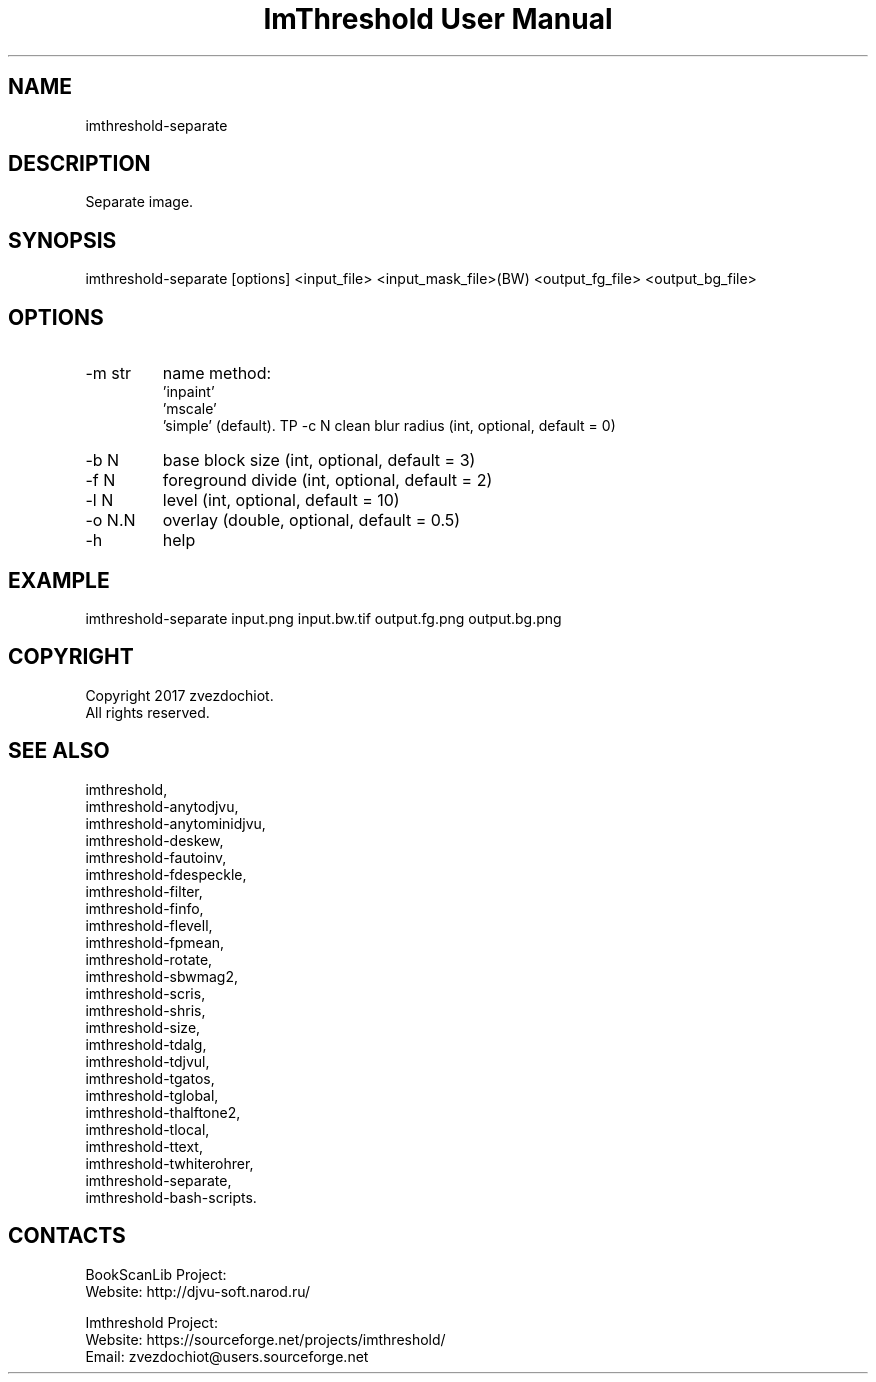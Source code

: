.TH "ImThreshold User Manual" 1 "17 Jan 2018" "ImThreshold documentation"

.SH NAME
imthreshold-separate

.SH DESCRIPTION
Separate image.

.SH SYNOPSIS
imthreshold-separate [options] <input_file> <input_mask_file>(BW) <output_fg_file> <output_bg_file>

.SH OPTIONS
.TP
-m str
name method:
                    'inpaint'
                    'mscale'
                    'simple' (default).
TP
-c N
clean blur radius (int, optional, default = 0)
.TP
-b N
base block size (int, optional, default = 3)
.TP
-f N
foreground divide (int, optional, default = 2)
.TP
-l N
level (int, optional, default = 10)
.TP
-o N.N
overlay (double, optional, default = 0.5)
.TP
-h
help

.SH EXAMPLE
imthreshold-separate input.png input.bw.tif output.fg.png output.bg.png

.SH COPYRIGHT
Copyright 2017 zvezdochiot.
 All rights reserved.

.SH SEE ALSO
 imthreshold,
 imthreshold-anytodjvu,
 imthreshold-anytominidjvu,
 imthreshold-deskew,
 imthreshold-fautoinv,
 imthreshold-fdespeckle,
 imthreshold-filter,
 imthreshold-finfo,
 imthreshold-flevell,
 imthreshold-fpmean,
 imthreshold-rotate,
 imthreshold-sbwmag2,
 imthreshold-scris,
 imthreshold-shris,
 imthreshold-size,
 imthreshold-tdalg,
 imthreshold-tdjvul,
 imthreshold-tgatos,
 imthreshold-tglobal,
 imthreshold-thalftone2,
 imthreshold-tlocal,
 imthreshold-ttext,
 imthreshold-twhiterohrer,
 imthreshold-separate,
 imthreshold-bash-scripts.

.SH CONTACTS
BookScanLib Project:
 Website: http://djvu-soft.narod.ru/

Imthreshold Project:
 Website: https://sourceforge.net/projects/imthreshold/
 Email: zvezdochiot@users.sourceforge.net
